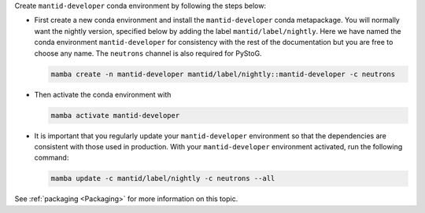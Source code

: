 Create ``mantid-developer`` conda environment by following the steps below:

* First create a new conda environment and install the ``mantid-developer`` conda metapackage.
  You will normally want the nightly version, specified below by adding the label ``mantid/label/nightly``.
  Here we have named the conda environment ``mantid-developer`` for consistency with the rest of the documentation
  but you are free to choose any name. The ``neutrons`` channel is also required for PyStoG.

  .. code-block:: sh

    mamba create -n mantid-developer mantid/label/nightly::mantid-developer -c neutrons

* Then activate the conda environment with

  .. code-block:: sh

    mamba activate mantid-developer

* It is important that you regularly update your ``mantid-developer`` environment so that the dependencies are consistent with those used in production.
  With your ``mantid-developer`` environment activated, run the following command:

  .. code-block:: sh

    mamba update -c mantid/label/nightly -c neutrons --all

See :ref:`packaging <Packaging>` for more information on this topic.
